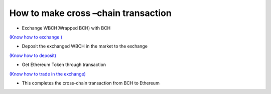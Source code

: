 How to make cross –chain transaction
---------------------------------------

- Exchange WBCH(Wrapped BCH) with BCH

`(Know how to exchange ) <https://ibitcome.readthedocs.io/en/latest/Gateway/exchange.html>`_

- Deposit the exchanged WBCH in the market to the exchange

`(Know how to deposit) <https://ibitcome.readthedocs.io/zh/latest/Transaction/rechargeAndWithdraw.html>`_

- Get Ethereum Token through transaction

`(Know how to trade in the exchange)  <https://ibitcome.readthedocs.io/zh/latest/Transaction/order.html>`_

- This completes the cross-chain transaction from BCH to Ethereum
